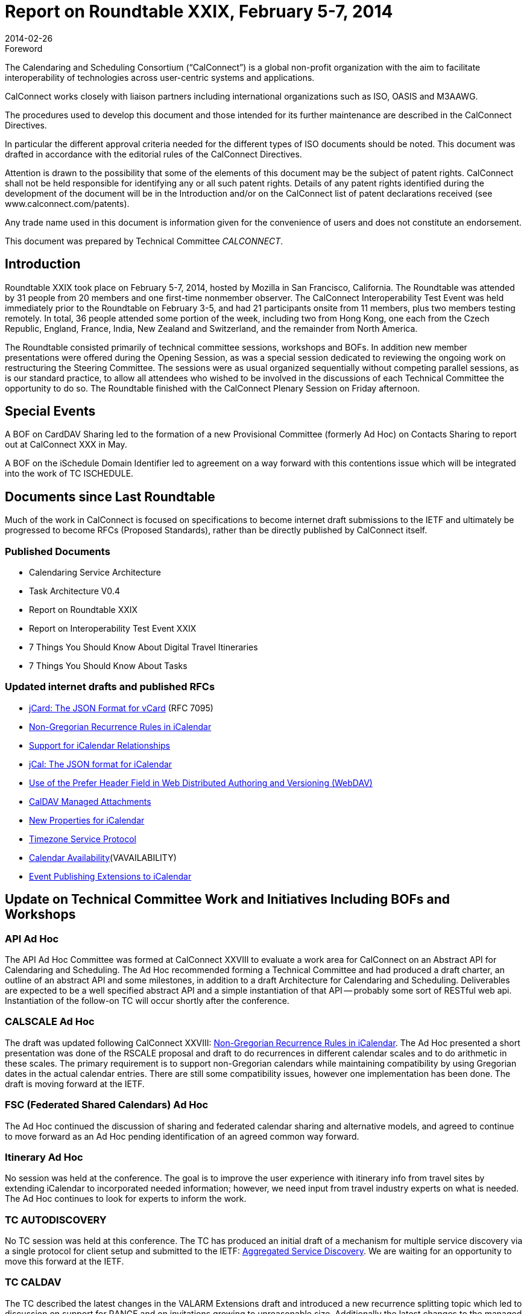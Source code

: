 = Report on Roundtable XXIX, February 5-7, 2014
:docnumber: 1401
:copyright-year: 2014
:language: en
:doctype: administrative
:edition: 1
:status: published
:revdate: 2014-02-26
:published-date: 2014-02-26
:technical-committee: CALCONNECT
:mn-document-class: cc
:mn-output-extensions: xml,html,pdf,rxl
:local-cache-only:

.Foreword
The Calendaring and Scheduling Consortium ("`CalConnect`") is a global non-profit
organization with the aim to facilitate interoperability of technologies across
user-centric systems and applications.

CalConnect works closely with liaison partners including international
organizations such as ISO, OASIS and M3AAWG.

The procedures used to develop this document and those intended for its further
maintenance are described in the CalConnect Directives.

In particular the different approval criteria needed for the different types of
ISO documents should be noted. This document was drafted in accordance with the
editorial rules of the CalConnect Directives.

Attention is drawn to the possibility that some of the elements of this
document may be the subject of patent rights. CalConnect shall not be held responsible
for identifying any or all such patent rights. Details of any patent rights
identified during the development of the document will be in the Introduction
and/or on the CalConnect list of patent declarations received (see
www.calconnect.com/patents).

Any trade name used in this document is information given for the convenience
of users and does not constitute an endorsement.

This document was prepared by Technical Committee _{technical-committee}_.

== Introduction

Roundtable XXIX took place on February 5-7, 2014, hosted by Mozilla in San Francisco,
California. The Roundtable was attended by 31 people from 20 members and one first-time nonmember
observer. The CalConnect Interoperability Test Event was held immediately prior to the
Roundtable on February 3-5, and had 21 participants onsite from 11 members, plus two members
testing remotely. In total, 36 people attended some portion of the week, including two from Hong
Kong, one each from the Czech Republic, England, France, India, New Zealand and Switzerland,
and the remainder from North America.

The Roundtable consisted primarily of technical committee sessions, workshops and BOFs. In
addition new member presentations were offered during the Opening Session, as was a special
session dedicated to reviewing the ongoing work on restructuring the Steering Committee. The
sessions were as usual organized sequentially without competing parallel sessions, as is our
standard practice, to allow all attendees who wished to be involved in the discussions of each
Technical Committee the opportunity to do so. The Roundtable finished with the CalConnect
Plenary Session on Friday afternoon.

== Special Events

A BOF on CardDAV Sharing led to the formation of a new Provisional Committee (formerly Ad
Hoc) on Contacts Sharing to report out at CalConnect XXX in May.

A BOF on the iSchedule Domain Identifier led to agreement on a way forward with this
contentions issue which will be integrated into the work of TC ISCHEDULE.

== Documents since Last Roundtable

Much of the work in CalConnect is focused on specifications to become internet draft submissions to the IETF and
ultimately be progressed to become RFCs (Proposed Standards), rather than be directly published by CalConnect itself.

=== Published Documents

* Calendaring Service Architecture
* Task Architecture V0.4
* Report on Roundtable XXIX
* Report on Interoperability Test Event XXIX
* 7 Things You Should Know About Digital Travel Itineraries
* 7 Things You Should Know About Tasks

=== Updated internet drafts and published RFCs

* https://tools.ietf.org/html/rfc7095[jCard: The JSON Format for vCard] (RFC 7095)
* https://tools.ietf.org/html/draft-daboo-icalendar-rscale-02[Non-Gregorian Recurrence Rules in iCalendar]
* https://tools.ietf.org/html/draft-douglass-ical-relations/[Support for iCalendar Relationships]
* https://tools.ietf.org/html/draft-kewisch-et-al-icalendar-in-json/[jCal: The JSON format for iCalendar]
* https://datatracker.ietf.org/doc/rfc8144/[Use of the Prefer Header Field in Web Distributed Authoring and Versioning (WebDAV)]
* https://tools.ietf.org/html/draft-daboo-caldav-attachments/[CalDAV Managed Attachments]
* https://datatracker.ietf.org/doc/draft-daboo-icalendar-extensions/[New Properties for iCalendar]
* https://tools.ietf.org/html/draft-douglass-timezone-service-10[Timezone Service Protocol]
* https://www.ietf.org/internet-drafts/draft-daboo-calendar-%20availability-04.txt[Calendar Availability](VAVAILABILITY)
* https://www.ietf.org/internet-drafts/draft-douglass-calendar-%20extension-04.txt[Event Publishing Extensions to iCalendar]

== Update on Technical Committee Work and Initiatives Including BOFs and Workshops

=== API Ad Hoc

The API Ad Hoc Committee was formed at CalConnect XXVIII to evaluate a work area for
CalConnect on an Abstract API for Calendaring and Scheduling. The Ad Hoc recommended
forming a Technical Committee and had produced a draft charter, an outline of an abstract API
and some milestones, in addition to a draft Architecture for Calendaring and Scheduling.
Deliverables are expected to be a well specified abstract API and a simple instantiation of that API
-- probably some sort of RESTful web api. Instantiation of the follow-on TC will occur shortly
after the conference.

=== CALSCALE Ad Hoc

The draft was updated following CalConnect XXVIII:
https://tools.ietf.org/html/draft-daboo-icalendar-rscale-02[Non-Gregorian Recurrence Rules in iCalendar].
The Ad Hoc presented a short presentation was done of the RSCALE proposal and
draft to do recurrences in different calendar scales and to do arithmetic in these scales. The
primary requirement is to support non-Gregorian calendars while maintaining compatibility by
using Gregorian dates in the actual calendar entries. There are still some compatibility issues,
however one implementation has been done. The draft is moving forward at the IETF.

=== FSC (Federated Shared Calendars) Ad Hoc

The Ad Hoc continued the discussion of sharing and federated calendar sharing and alternative
models, and agreed to continue to move forward as an Ad Hoc pending identification of an agreed
common way forward.

=== Itinerary Ad Hoc

No session was held at the conference. The goal is to improve the user experience with itinerary
info from travel sites by extending iCalendar to incorporated needed information; however, we
need input from travel industry experts on what is needed. The Ad Hoc continues to look for
experts to inform the work.

=== TC AUTODISCOVERY

No TC session was held at this conference. The TC has produced an initial draft of a mechanism
for multiple service discovery via a single protocol for client setup and submitted to the IETF:
https://datatracker.ietf.org/doc/draft-daboo-aggregated-service-discovery/[Aggregated Service Discovery]. We are waiting for an opportunity to move this forward at the
IETF.

=== TC CALDAV

The TC described the latest changes in the VALARM Extensions draft and introduced a new
recurrence splitting topic which led to discussion on support for RANGE and on invitations
growing to unreasonable size. Additionally the latest changes to the managed attachments
specification were reviewed, and a discussion initiated on rich capabilities: there seems to be
enough interest to move forward with a spec.

=== TC EVENTPUB

Summarized the state of the 2 drafts that have been worked on with this TC,
https://tools.ietf.org/html/draft-douglass-calendar-extension/[Event Publication Extensions to iCalendar] and
https://tools.ietf.org/html/draft-daboo-icalendar-extensions[New Properties for iCalendar].
Apart from a couple of changes both
are essentially ready to move forward to Last Call, and we will be able to demonstrate the use of
the new properties at the next interoperability test event.

=== TC FREEBUSY

The TC reviewed
https://tools.ietf.org/html/draft-york-vpoll-00[VPOLL: Consensus Scheduling Component for iCalendar] and had a demo of a
prototype web client supporting VPOLL.

=== TC IOPTEST

Had a successful and well attended Interoperability Test Event featuring 13 organizations and 23
participants (2 remote). The test event will be reported on separately at
http://www.calconnect.org/eventreports.shtml#ioptestevents[CalConnect Interoperability Test Event Reports].

=== TC ISCHEDULE

TC ISCHEDULE offered a brief introduction to iSchedule and discussed the "identity crisis"
(domain identifier) BOF and the results, followed by a discussion on Webfinger. Also discussed
how to develop understanding of and interest in deploying iSchedule. The TC will begin work on
a "7 things" document for iSchedule.

=== TC PUSH

CalConnect XXIX was the first conference since TC PUSH was established. The TC presented its
charter and the initial work on requirements and a 7 Things document. Some Push basics and
optimizations were discussed, as was HTTP long poll as a simple push protocol that serves as a
specific example for the framework.

=== TC RESOURCE

The TC session focused on how to find the additional information required by attendees and
organizers on locations and resources in calendar data and concluded that using the new structured
properties that allow inclusion of a link to more information is the way to go. The use of
information via vCards was preferred and clients will need to be able to parse vCard data and
possibly cache it. Also identified a need for an extension of CalDAV to include a principal
property pointing to related CardDAV.

=== TC TASKS

TC TASKS reviewed the work since CalConnect XXVII on relationships and the relationships
draft, extensions related to RELTYPE and defined formal versions to be registered, abd ab the ad
hoc approach for namespace tokens for specific applications. Also looked at the Task Architecture
V0.4 diagram worked on since the last conference

=== TC TIMEZONE

The TC reviewed the current state of the
https://tools.ietf.org/html/draft-douglass-timezone-service-10[Timezone Service Protocol]
draft, which has had
moderate changes since the last meeting, and reported on the interoperability testing results. The
service protocol draft is ready to move forward to informal last call in the IETF.

== Plenary Decisions

The Contacts Sharing Provisional Committee was established. The API, FSC, and Itinerary Ad
Hocs continue to explore these areas of work.

The Plenary decided to change the term "Roundtable", used from CalConnect's inception for its
conference, to "CalConnect Conference" or "Conference". The term Ad Hoc (Committee) was
also changed to Provisional Committee. Going forward these terms will be used, although
historical documents and pages will not be changed.

The offer from Kerio to host the Winter, 2015 meeting in San Jose was accepted.

== Future Events

* CalConnect XXX: May 19-23, 2014, AOL, Dulles, Virginia
* CalConnect XXXI: Autumn, 2014, Europe (host, location, exact dates TBD)
* CalConnect XXXII: January 26-30, 2015, Kerio Technologies, San Jose, California

The general format of the CalConnect week is:

* Monday morning through Wednesday noon, CalConnect Interoperability Test Event
* Wednesday noon through Friday afternoon, CalConnect Roundtable (presentations, TC sessions,
BOFs, networking, Plenary)

The format for European events is to move TC sessions to the afternoon and offer symposia and
BOFs during Thursday and Friday mornings.
